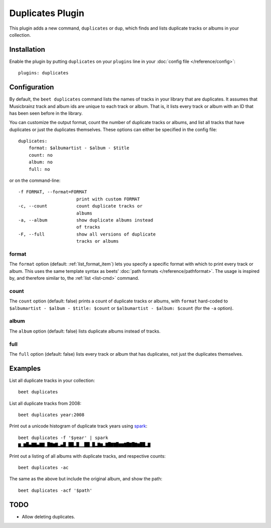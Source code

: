 Duplicates Plugin
=================

This plugin adds a new command, ``duplicates`` or ``dup``, which finds
and lists duplicate tracks or albums in your collection.

Installation
------------

Enable the plugin by putting ``duplicates`` on your ``plugins`` line in
your :doc:`config file </reference/config>`::

    plugins: duplicates

Configuration
-------------

By default, the ``beet duplicates`` command lists the names of tracks
in your library that are duplicates. It assumes that Musicbrainz track
and album ids are unique to each track or album. That is, it lists
every track or album with an ID that has been seen before in the
library.

You can customize the output format, count the number of duplicate
tracks or albums, and list all tracks that have duplicates or just the
duplicates themselves. These options can either be specified in the
config file::

    duplicates:
        format: $albumartist - $album - $title
        count: no
        album: no
        full: no

or on the command-line::

    -f FORMAT, --format=FORMAT
                          print with custom FORMAT
    -c, --count           count duplicate tracks or
                          albums
    -a, --album           show duplicate albums instead
                          of tracks
    -F, --full            show all versions of duplicate
                          tracks or albums

format
~~~~~~

The ``format`` option (default: :ref:`list_format_item`) lets you
specify a specific format with which to print every track or
album. This uses the same template syntax as beets’ :doc:`path formats
</reference/pathformat>`.  The usage is inspired by, and therefore
similar to, the :ref:`list <list-cmd>` command.

count
~~~~~

The ``count`` option (default: false) prints a count of duplicate
tracks or albums, with ``format`` hard-coded to ``$albumartist -
$album - $title: $count`` or ``$albumartist - $album: $count`` (for
the ``-a`` option).

album
~~~~~

The ``album`` option (default: false) lists duplicate albums instead
of tracks.

full
~~~~

The ``full`` option (default: false) lists every track or album that
has duplicates, not just the duplicates themselves.

Examples
--------

List all duplicate tracks in your collection::

  beet duplicates

List all duplicate tracks from 2008::

  beet duplicates year:2008

Print out a unicode histogram of duplicate track years using `spark`_::

  beet duplicates -f '$year' | spark
  ▆▁▆█▄▇▇▄▇▇▁█▇▆▇▂▄█▁██▂█▁▁██▁█▂▇▆▂▇█▇▇█▆▆▇█▇█▇▆██▂▇

Print out a listing of all albums with duplicate tracks, and respective counts::

  beet duplicates -ac

The same as the above but include the original album, and show the path::

  beet duplicates -acf '$path'


TODO
----

- Allow deleting duplicates.

.. _spark: https://github.com/holman/spark
